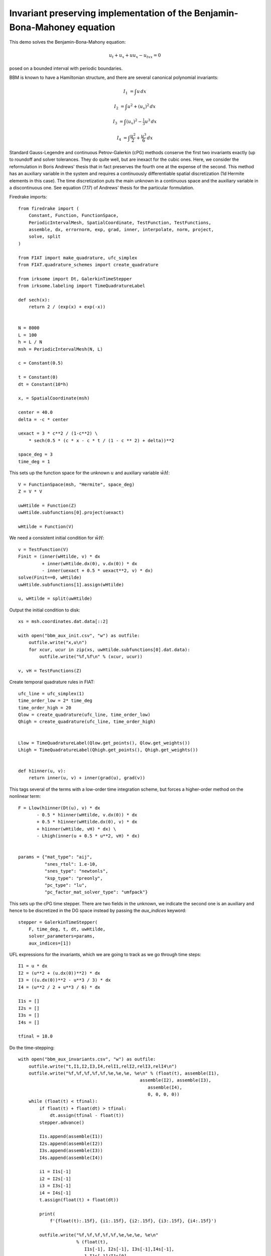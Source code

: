 Invariant preserving implementation of the Benjamin-Bona-Mahoney equation
=========================================================================

This demo solves the Benjamin-Bona-Mahony equation:

.. math::

   u_t + u_x + u u_x - u_{txx} = 0

posed on a bounded interval with periodic boundaries.

BBM is known to have a Hamiltonian structure, and there are several canonical polynomial invariants:

.. math::

   I_1 & = \int u \, dx

   I_2 & = \int u^2 + (u_x)^2 \, dx

   I_3 & = \int (u_x)^2 - \tfrac{1}{3} u^3 \, dx

   I_4 & = \int \frac{u^2}{2} + \frac{u^3}{6} \, dx

Standard Gauss-Legendre and continuous Petrov-Galerkin (cPG) methods conserve
the first two invariants exactly (up to roundoff and solver tolerances.  They
do quite well, but are inexact for the cubic ones.
Here, we consider the reformulation in Boris Andrews' thesis that in fact
preserves the fourth one at the expense of the second.
This method has an auxiliary variable in the system and requires a continuously differentiable spatial discretization (1d Hermite elements in this case).
The time discretization puts the main unknown in a continuous space and the
auxiliary variable in a discontinuous one.  See equation (7.17) of Andrews'
thesis for the particular formulation.


Firedrake imports::

  from firedrake import (
      Constant, Function, FunctionSpace,
      PeriodicIntervalMesh, SpatialCoordinate, TestFunction, TestFunctions,
      assemble, dx, errornorm, exp, grad, inner, interpolate, norm, project,
      solve, split
  )

  from FIAT import make_quadrature, ufc_simplex
  from FIAT.quadrature_schemes import create_quadrature

  from irksome import Dt, GalerkinTimeStepper
  from irksome.labeling import TimeQuadratureLabel

  def sech(x):
      return 2 / (exp(x) + exp(-x))


  N = 8000
  L = 100
  h = L / N
  msh = PeriodicIntervalMesh(N, L)

  c = Constant(0.5)

  t = Constant(0)
  dt = Constant(10*h)

  x, = SpatialCoordinate(msh)

  center = 40.0
  delta = -c * center

  uexact = 3 * c**2 / (1-c**2) \
      * sech(0.5 * (c * x - c * t / (1 - c ** 2) + delta))**2

  space_deg = 3
  time_deg = 1

This sets up the function space for the unknown :math:`u` and
auxiliary variable :math:`\tilde{wH}`::

  V = FunctionSpace(msh, "Hermite", space_deg)
  Z = V * V

  uwHtilde = Function(Z)
  uwHtilde.subfunctions[0].project(uexact)

  wHtilde = Function(V)

We need a consistent initial condition for :math:`\tilde{wH}`::
  
  v = TestFunction(V)
  Finit = (inner(wHtilde, v) * dx
           + inner(wHtilde.dx(0), v.dx(0)) * dx
           - inner(uexact + 0.5 * uexact**2, v) * dx)
  solve(Finit==0, wHtilde)
  uwHtilde.subfunctions[1].assign(wHtilde)

  u, wHtilde = split(uwHtilde)

Output the initial condition to disk::

  xs = msh.coordinates.dat.data[::2]

  with open("bbm_aux_init.csv", "w") as outfile:
      outfile.write("x,u\n")
      for xcur, ucur in zip(xs, uwHtilde.subfunctions[0].dat.data):
          outfile.write("%f,%f\n" % (xcur, ucur))

  v, vH = TestFunctions(Z)

Create temporal quadrature rules in FIAT::
  
  ufc_line = ufc_simplex(1)
  time_order_low = 2* time_deg
  time_order_high = 20
  Qlow = create_quadrature(ufc_line, time_order_low)
  Qhigh = create_quadrature(ufc_line, time_order_high)


  Llow = TimeQuadratureLabel(Qlow.get_points(), Qlow.get_weights())
  Lhigh = TimeQuadratureLabel(Qhigh.get_points(), Qhigh.get_weights())


  def h1inner(u, v):
      return inner(u, v) + inner(grad(u), grad(v))


This tags several of the terms with a low-order time integration scheme,
but forces a higher-order method on the nonlinear term::

  F = Llow(h1inner(Dt(u), v) * dx
         - 0.5 * h1inner(wHtilde, v.dx(0)) * dx
         + 0.5 * h1inner(wHtilde.dx(0), v) * dx
         + h1inner(wHtilde, vH) * dx) \
         - Lhigh(inner(u + 0.5 * u**2, vH) * dx)


  params = {"mat_type": "aij",
            "snes_rtol": 1.e-10,
            "snes_type": "newtonls",
            "ksp_type": "preonly",
            "pc_type": "lu",
            "pc_factor_mat_solver_type": "umfpack"}

This sets up the cPG time stepper.  There are two fields in the unknown, we indicate the second one is an auxiliary and hence to be discretized in the DG
space instead by passing the `aux_indices` keyword::
            
  stepper = GalerkinTimeStepper(
      F, time_deg, t, dt, uwHtilde,
      solver_parameters=params,
      aux_indices=[1])

UFL expressions for the invariants, which we are going to track as we go
through time steps::
  
  I1 = u * dx
  I2 = (u**2 + (u.dx(0))**2) * dx
  I3 = ((u.dx(0))**2 - u**3 / 3) * dx
  I4 = (u**2 / 2 + u**3 / 6) * dx

  I1s = []
  I2s = []
  I3s = []
  I4s = []

  tfinal = 18.0

Do the time-stepping::

  with open("bbm_aux_invariants.csv", "w") as outfile:
      outfile.write("t,I1,I2,I3,I4,relI1,relI2,relI3,relI4\n")
      outfile.write("%f,%f,%f,%f,%f,%e,%e,%e, %e\n" % (float(t), assemble(I1),
                                                assemble(I2), assemble(I3),
                                                   assemble(I4),
                                                   0, 0, 0, 0))
      while (float(t) < tfinal):
          if float(t) + float(dt) > tfinal:
              dt.assign(tfinal - float(t))
          stepper.advance()

          I1s.append(assemble(I1))
          I2s.append(assemble(I2))
          I3s.append(assemble(I3))
          I4s.append(assemble(I4))

          i1 = I1s[-1]
          i2 = I2s[-1]
          i3 = I3s[-1]
          i4 = I4s[-1]
          t.assign(float(t) + float(dt))

          print(
              f'{float(t):.15f}, {i1:.15f}, {i2:.15f}, {i3:.15f}, {i4:.15f}')
         
          outfile.write("%f,%f,%f,%f,%f,%e,%e,%e, %e\n"
                        % (float(t),
                           I1s[-1], I2s[-1], I3s[-1],I4s[-1],
                           1-I1s[-1]/I1s[0],
                           1-I2s[-1]/I2s[0],
                           1-I3s[-1]/I3s[0],
                           1-I4s[-1]/I4s[0]))

  print(errornorm(uexact, uwHtilde.subfunctions[0]) / norm(uexact))

Dump out the solution at the final time step::

  with open("bbm_aux_final.csv", "w") as outfile:
      uex_final = project(uexact, V)
      outfile.write("x,uex,u,err\n")
      for xcur, uexcur, ucur in zip(xs, uex_final.dat.data, uwHtilde.subfunctions[0].dat.data):
          outfile.write("%f,%f,%f,%e\n" % (xcur, uexcur, ucur, uexcur-ucur))

